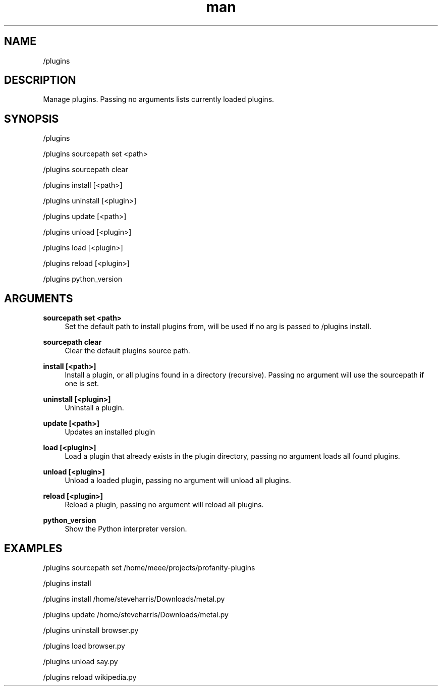 .TH man 1 "2021-07-14" "0.10.0" "Profanity XMPP client"

.SH NAME
/plugins

.SH DESCRIPTION
Manage plugins. Passing no arguments lists currently loaded plugins.

.SH SYNOPSIS
/plugins

.LP
/plugins sourcepath set <path>

.LP
/plugins sourcepath clear

.LP
/plugins install [<path>]

.LP
/plugins uninstall [<plugin>]

.LP
/plugins update [<path>]

.LP
/plugins unload [<plugin>]

.LP
/plugins load [<plugin>]

.LP
/plugins reload [<plugin>]

.LP
/plugins python_version

.LP

.SH ARGUMENTS
.PP
\fBsourcepath set <path>\fR
.RS 4
Set the default path to install plugins from, will be used if no arg is passed to /plugins install.
.RE
.PP
\fBsourcepath clear\fR
.RS 4
Clear the default plugins source path.
.RE
.PP
\fBinstall [<path>]\fR
.RS 4
Install a plugin, or all plugins found in a directory (recursive). Passing no argument will use the sourcepath if one is set.
.RE
.PP
\fBuninstall [<plugin>]\fR
.RS 4
Uninstall a plugin.
.RE
.PP
\fBupdate [<path>]\fR
.RS 4
Updates an installed plugin
.RE
.PP
\fBload [<plugin>]\fR
.RS 4
Load a plugin that already exists in the plugin directory, passing no argument loads all found plugins.
.RE
.PP
\fBunload [<plugin>]\fR
.RS 4
Unload a loaded plugin, passing no argument will unload all plugins.
.RE
.PP
\fBreload [<plugin>]\fR
.RS 4
Reload a plugin, passing no argument will reload all plugins.
.RE
.PP
\fBpython_version\fR
.RS 4
Show the Python interpreter version.
.RE

.SH EXAMPLES
/plugins sourcepath set /home/meee/projects/profanity-plugins

.LP
/plugins install

.LP
/plugins install /home/steveharris/Downloads/metal.py

.LP
/plugins update /home/steveharris/Downloads/metal.py

.LP
/plugins uninstall browser.py

.LP
/plugins load browser.py

.LP
/plugins unload say.py

.LP
/plugins reload wikipedia.py

.LP
